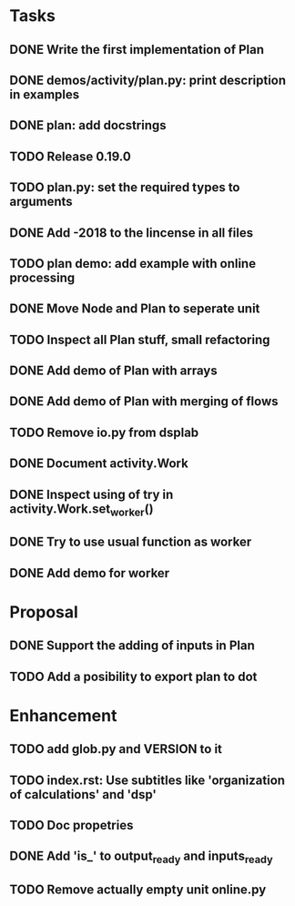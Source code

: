 * Tasks
** DONE Write the first implementation of Plan
** DONE demos/activity/plan.py: print description in examples
** DONE plan: add docstrings
** TODO Release 0.19.0
** TODO plan.py: set the required types to arguments
** DONE Add -2018 to the lincense in all files
** TODO plan demo: add example with online processing
** DONE Move Node and Plan to seperate unit
** TODO Inspect all Plan stuff, small refactoring
** DONE Add demo of Plan with arrays
** DONE Add demo of Plan with merging of flows
** TODO Remove io.py from dsplab
** DONE Document activity.Work
** DONE Inspect using of try in activity.Work.set_worker()
** DONE Try to use usual function as worker
** DONE Add demo for worker
* Proposal
** DONE Support the adding of inputs in Plan
** TODO Add a posibility to export plan to dot
* Enhancement
** TODO add glob.py and VERSION to it
** TODO index.rst: Use subtitles like 'organization of calculations' and 'dsp'
** TODO Doc propetries
** DONE Add 'is_' to output_ready and inputs_ready
** TODO Remove actually empty unit online.py
